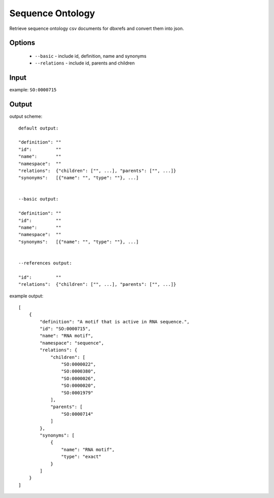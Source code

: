 .. highlight:: yaml

Sequence Ontology
=================

Retrieve sequence ontology csv documents for dbxrefs and convert them into json.

Options
-------

  * ``--basic`` - include id, definition, name and synonyms
  * ``--relations`` - include id, parents and children

Input
-----

example: ``SO:0000715``


Output
------

output scheme::

  default output:

  "definition": ""
  "id":		""
  "name":	""
  "namespace":	""
  "relations":	{"children": ["", ...], "parents": ["", ...]}
  "synonyms":	[{"name": "", "type": ""}, ...]


  --basic output:

  "definition": ""
  "id":		""
  "name":	""
  "namespace":	""
  "synonyms":	[{"name": "", "type": ""}, ...]


  --references output:

  "id":		""
  "relations":	{"children": ["", ...], "parents": ["", ...]}

example output::

  [
      {
          "definition": "A motif that is active in RNA sequence.",
          "id": "SO:0000715",
          "name": "RNA motif",
          "namespace": "sequence",
          "relations": {
              "children": [
                  "SO:0000022",
                  "SO:0000380",
                  "SO:0000026",
                  "SO:0000020",
                  "SO:0001979"
              ],
              "parents": [
                  "SO:0000714"
              ]
          },
          "synonyms": [
              {
                  "name": "RNA motif",
                  "type": "exact"
              }
          ]
      }
  ]
